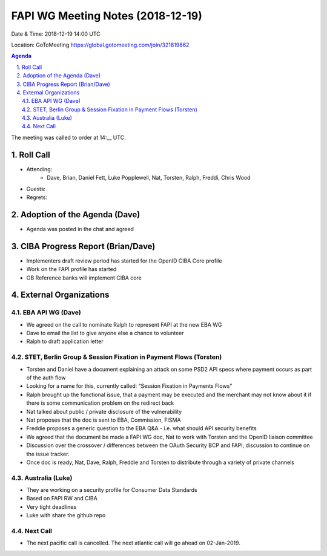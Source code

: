 ============================================
FAPI WG Meeting Notes (2018-12-19) 
============================================
Date & Time: 2018-12-19 14:00 UTC

Location: GoToMeeting https://global.gotomeeting.com/join/321819862

.. sectnum:: 
   :suffix: .


.. contents:: Agenda

The meeting was called to order at 14:__ UTC. 

Roll Call
===========
* Attending:　
    * Dave, Brian, Daniel Fett, Luke Popplewell, Nat, Torsten, Ralph, Freddi, Chris Wood

* Guests: 
* Regrets: 

Adoption of the Agenda (Dave)
==================================
* Agenda was posted in the chat and agreed

CIBA Progress Report (Brian/Dave)
============================================
* Implementers draft review period has started for the OpenID CIBA Core profile
* Work on the FAPI profile has started 
* OB Reference banks will implement CIBA core

External Organizations
==========================

EBA API WG (Dave)
-------------------
* We agreed on the call to nominate Ralph to represent FAPI at the new EBA WG
* Dave to email the list to give anyone else a chance to volunteer
* Ralph to draft application letter


STET, Berlin Group & Session Fixation in Payment Flows (Torsten)
-----------------------------------------------------------------
* Torsten and Daniel have a document explaining an attack on some PSD2 API specs where payment occurs as part of the auth flow
* Looking for a name for this, currently called: “Session Fixation in Payments Flows”
* Ralph brought up the functional issue, that a payment may be executed and the merchant may not know about it if there is some communication problem on the redirect back
* Nat talked about public / private disclosure of the vulnerability
* Nat proposes that the doc is sent to EBA, Commission, FISMA
* Freddie proposes a generic question to the EBA Q&A - i.e. what should API security benefits 
* We agreed that the document be made a FAPI WG doc, Nat to work with Torsten and the OpenID liaison committee
* Discussion over the crossover / differences between the OAuth Security BCP and FAPI, discussion to continue on the issue tracker.
* Once doc is ready, Nat, Dave, Ralph, Freddie and Torsten to distribute through a variety of private channels


Australia (Luke)
-----------------------------
* They are working on a security profile for Consumer Data Standards
* Based on FAPI RW and CIBA
* Very tight deadlines
* Luke with share the github repo

Next Call
-----------------------

* The next pacific call is cancelled. The next atlantic call will go ahead on 02-Jan-2019.